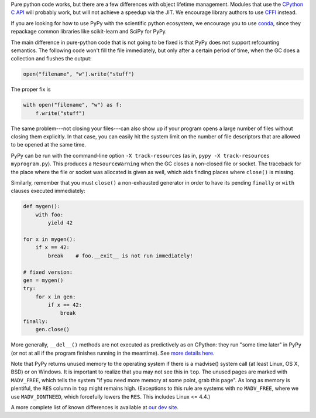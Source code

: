 .. title: Python compatibility
.. slug: compat
.. date: 2019-12-28 16:14:02 UTC
.. tags: 
.. category: 
.. link: 
.. description: 

Pure python code works, but there are a few differences with object lifetime
management. Modules that use the `CPython C API`_ will probably work, but will
not achieve a speedup via the JIT. We encourage library authors to use `CFFI`_
instead.

If you are looking for how to use PyPy with the scientific python ecosystem,
we encourage you to use `conda`_, since they repackage common libraries like
scikit-learn and SciPy for PyPy.

The main difference in pure-python code that is not going to be fixed is that
PyPy does
not support refcounting semantics. The following code won't fill the
file immediately, but only after a certain period of time, when the GC
does a collection and flushes the output:

.. code-block:: python

    open("filename", "w").write("stuff")

The proper fix is

.. code-block:: python

    with open("filename", "w") as f:
        f.write("stuff")

The same problem---not closing your files---can also show up if your
program opens a large number of files without closing them explicitly.
In that case, you can easily hit the system limit on the number of file
descriptors that are allowed to be opened at the same time.

PyPy can be run with the command-line option ``-X track-resources`` (as in,
``pypy -X track-resources myprogram.py``). This produces a ``ResourceWarning``
when the GC closes a non-closed file or socket.  The traceback for the place
where the file or socket was allocated is given as well, which aids finding
places where ``close()`` is missing.

Similarly, remember that you must ``close()`` a non-exhausted
generator in order to have its pending ``finally`` or ``with``
clauses executed immediately:

.. code-block:: python

    def mygen():
        with foo:
            yield 42

    for x in mygen():
        if x == 42:
            break    # foo.__exit__ is not run immediately!

    # fixed version:
    gen = mygen()
    try:
        for x in gen:
            if x == 42:
                break
    finally:
        gen.close()

More generally, ``__del__()`` methods are not executed as predictively
as on CPython: they run "some time later" in PyPy (or not at all if
the program finishes running in the meantime).  See `more details
here`_.

Note that PyPy returns unused memory to the operating system if there
is a madvise() system call (at least Linux, OS X, BSD) or on Windows.  It is
important to realize that you may not see this in ``top``.  The unused
pages are marked with ``MADV_FREE``, which tells the system "if you
need more memory at some point, grab this page".  As long as memory is
plentiful, the ``RES`` column in ``top`` might remains high.  (Exceptions to
this rule are systems with no ``MADV_FREE``, where we use
``MADV_DONTNEED``, which forcefully lowers the ``RES``.  This includes
Linux <= 4.4.)

A more complete list of known differences is available at `our dev site`_.

.. _`CPython C API`: http://docs.python.org/c-api/
.. _`CFFI`: http://cffi.readthedocs.org/
.. _`conda`: https://conda-forge.org/blog/posts/2020-03-10-pypy/
.. _`our dev site`: http://pypy.readthedocs.org/en/latest/cpython_differences.html
.. _`more details here`: http://pypy.readthedocs.org/en/latest/cpython_differences.html#differences-related-to-garbage-collection-strategies

